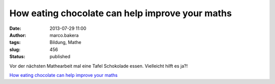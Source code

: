 How eating chocolate can help improve your maths
################################################
:date: 2013-07-29 11:00
:author: marco.bakera
:tags: Bildung, Mathe
:slug: 456
:status: published

Vor der nächsten Mathearbeit mal eine Tafel Schokolade essen. Vielleicht
hilft es ja?!

`How eating chocolate can help improve your
maths <http://www.telegraph.co.uk/foodanddrink/foodanddrinknews/5094374/How-eating-chocolate-can-help-improve-your-maths.html>`__
